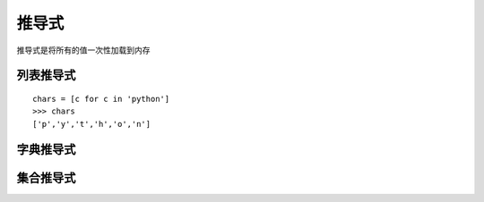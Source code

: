===================
推导式
===================

推导式是将所有的值一次性加载到内存

列表推导式
-------------

::

 chars = [c for c in 'python']
 >>> chars
 ['p','y','t','h','o','n']

字典推导式
--------------


集合推导式
-------------



